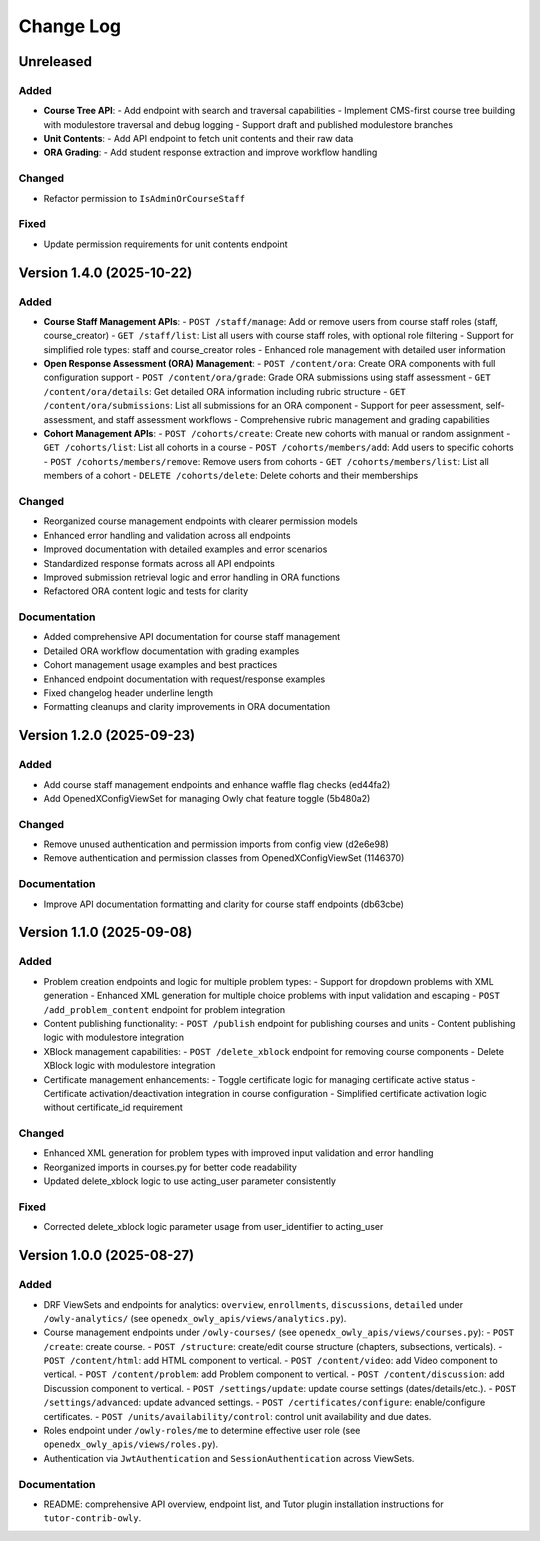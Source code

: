 Change Log
##########

..
   All enhancements and patches to openedx_owly_apis will be documented
   in this file.  It adheres to the structure of https://keepachangelog.com/ ,
   but in reStructuredText instead of Markdown (for ease of incorporation into
   Sphinx documentation and the PyPI description).

   This project adheres to Semantic Versioning (https://semver.org/).

.. There should always be an "Version 1.4.0 (2025-10-22)" section for changes pending release.

Unreleased
**********

Added
=====

* **Course Tree API**:
  - Add endpoint with search and traversal capabilities
  - Implement CMS-first course tree building with modulestore traversal and debug logging
  - Support draft and published modulestore branches

* **Unit Contents**:
  - Add API endpoint to fetch unit contents and their raw data

* **ORA Grading**:
  - Add student response extraction and improve workflow handling

Changed
=======

* Refactor permission to ``IsAdminOrCourseStaff``

Fixed
=====

* Update permission requirements for unit contents endpoint

Version 1.4.0 (2025-10-22)
**************************

Added
=====

* **Course Staff Management APIs**:
  - ``POST /staff/manage``: Add or remove users from course staff roles (staff, course_creator)
  - ``GET /staff/list``: List all users with course staff roles, with optional role filtering
  - Support for simplified role types: staff and course_creator roles
  - Enhanced role management with detailed user information

* **Open Response Assessment (ORA) Management**:
  - ``POST /content/ora``: Create ORA components with full configuration support
  - ``POST /content/ora/grade``: Grade ORA submissions using staff assessment
  - ``GET /content/ora/details``: Get detailed ORA information including rubric structure
  - ``GET /content/ora/submissions``: List all submissions for an ORA component
  - Support for peer assessment, self-assessment, and staff assessment workflows
  - Comprehensive rubric management and grading capabilities

* **Cohort Management APIs**:
  - ``POST /cohorts/create``: Create new cohorts with manual or random assignment
  - ``GET /cohorts/list``: List all cohorts in a course
  - ``POST /cohorts/members/add``: Add users to specific cohorts
  - ``POST /cohorts/members/remove``: Remove users from cohorts
  - ``GET /cohorts/members/list``: List all members of a cohort
  - ``DELETE /cohorts/delete``: Delete cohorts and their memberships

Changed
=======

* Reorganized course management endpoints with clearer permission models
* Enhanced error handling and validation across all endpoints
* Improved documentation with detailed examples and error scenarios
* Standardized response formats across all API endpoints
* Improved submission retrieval logic and error handling in ORA functions
* Refactored ORA content logic and tests for clarity

Documentation
=============

* Added comprehensive API documentation for course staff management
* Detailed ORA workflow documentation with grading examples
* Cohort management usage examples and best practices
* Enhanced endpoint documentation with request/response examples
* Fixed changelog header underline length
* Formatting cleanups and clarity improvements in ORA documentation

Version 1.2.0 (2025-09-23)
**************************

Added
=====

- Add course staff management endpoints and enhance waffle flag checks (ed44fa2)
- Add OpenedXConfigViewSet for managing Owly chat feature toggle (5b480a2)

Changed
=======

- Remove unused authentication and permission imports from config view (d2e6e98)
- Remove authentication and permission classes from OpenedXConfigViewSet (1146370)

Documentation
=============

- Improve API documentation formatting and clarity for course staff endpoints (db63cbe)


Version 1.1.0 (2025-09-08)
**************************

Added
=====

* Problem creation endpoints and logic for multiple problem types:
  - Support for dropdown problems with XML generation
  - Enhanced XML generation for multiple choice problems with input validation and escaping
  - ``POST /add_problem_content`` endpoint for problem integration
* Content publishing functionality:
  - ``POST /publish`` endpoint for publishing courses and units
  - Content publishing logic with modulestore integration
* XBlock management capabilities:
  - ``POST /delete_xblock`` endpoint for removing course components
  - Delete XBlock logic with modulestore integration
* Certificate management enhancements:
  - Toggle certificate logic for managing certificate active status
  - Certificate activation/deactivation integration in course configuration
  - Simplified certificate activation logic without certificate_id requirement

Changed
=======

* Enhanced XML generation for problem types with improved input validation and error handling
* Reorganized imports in courses.py for better code readability
* Updated delete_xblock logic to use acting_user parameter consistently

Fixed
=====

* Corrected delete_xblock logic parameter usage from user_identifier to acting_user

Version 1.0.0 (2025-08-27)
***************************

Added
=====

* DRF ViewSets and endpoints for analytics: ``overview``, ``enrollments``, ``discussions``, ``detailed`` under ``/owly-analytics/`` (see ``openedx_owly_apis/views/analytics.py``).
* Course management endpoints under ``/owly-courses/`` (see ``openedx_owly_apis/views/courses.py``):
  - ``POST /create``: create course.
  - ``POST /structure``: create/edit course structure (chapters, subsections, verticals).
  - ``POST /content/html``: add HTML component to vertical.
  - ``POST /content/video``: add Video component to vertical.
  - ``POST /content/problem``: add Problem component to vertical.
  - ``POST /content/discussion``: add Discussion component to vertical.
  - ``POST /settings/update``: update course settings (dates/details/etc.).
  - ``POST /settings/advanced``: update advanced settings.
  - ``POST /certificates/configure``: enable/configure certificates.
  - ``POST /units/availability/control``: control unit availability and due dates.
* Roles endpoint under ``/owly-roles/me`` to determine effective user role (see ``openedx_owly_apis/views/roles.py``).
* Authentication via ``JwtAuthentication`` and ``SessionAuthentication`` across ViewSets.

Documentation
=============

* README: comprehensive API overview, endpoint list, and Tutor plugin installation instructions for ``tutor-contrib-owly``.
